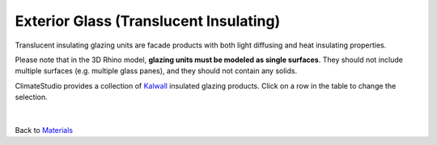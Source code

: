 Exterior Glass (Translucent Insulating)
================================================

Translucent insulating glazing units are facade products with both light diffusing and heat insulating properties.

Please note that in the 3D Rhino model, **glazing units must be modeled as single surfaces**. They should not include multiple surfaces (e.g. multiple glass panes), and they should not contain any solids. 

ClimateStudio provides a collection of `Kalwall`_ insulated glazing products. Click on a row in the table to change the selection. 

.. figure:: images/matBrowser_tr.png
   :width: 900px
   :align: center


|
Back to `Materials`_

.. _Materials: materials.html

.. _Kalwall: https://www.kalwall.com/
